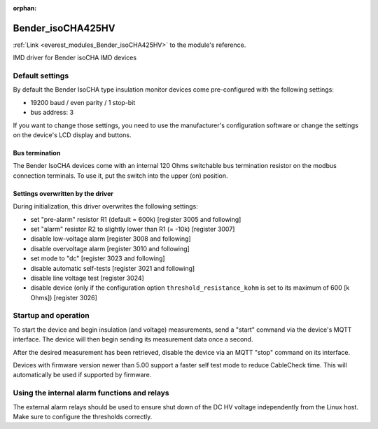 :orphan:

.. _everest_modules_handwritten_Bender_isoCHA425HV:

*******************************************
Bender_isoCHA425HV
*******************************************

:ref:`Link <everest_modules_Bender_isoCHA425HV>` to the module's reference.

IMD driver for Bender isoCHA IMD devices

Default settings
================

By default the Bender IsoCHA type insulation monitor devices come pre-configured with the following settings:

* 19200 baud / even parity / 1 stop-bit
* bus address: 3

If you want to change those settings, you need to use the manufacturer's configuration software or change the settings on the device's LCD display and buttons.

Bus termination
----------------

The Bender IsoCHA devices come with an internal 120 Ohms switchable bus termination resistor on the modbus connection terminals. To use it, put the switch into the upper (on) position.

Settings overwritten by the driver
----------------------------------

During initialization, this driver overwrites the following settings:

* set "pre-alarm" resistor R1 (default = 600k)  [register 3005 and following]
* set "alarm" resistor R2 to slightly lower than R1 (= -10k)  [register 3007]
* disable low-voltage alarm  [register 3008 and following]
* disable overvoltage alarm  [register 3010 and following]
* set mode to "dc"  [register 3023 and following]
* disable automatic self-tests  [register 3021 and following]
* disable line voltage test  [register 3024]
* disable device (only if the configuration option ``threshold_resistance_kohm`` is set to its maximum of 600 [k Ohms]) [register 3026]

Startup and operation
=====================

To start the device and begin insulation (and voltage) measurements, send a "start" command via the device's MQTT interface. The device will then begin sending its measurement data once a second.

After the desired measurement has been retrieved, disable the device via an MQTT "stop" command on its interface.

Devices with firmware version newer than 5.00 support a faster self test mode to reduce CableCheck time. This will automatically be used if supported by firmware.

Using the internal alarm functions and relays
=============================================

The external alarm relays should be used to ensure shut down of the DC HV voltage independently from the Linux host. Make sure to configure the thresholds correctly.
